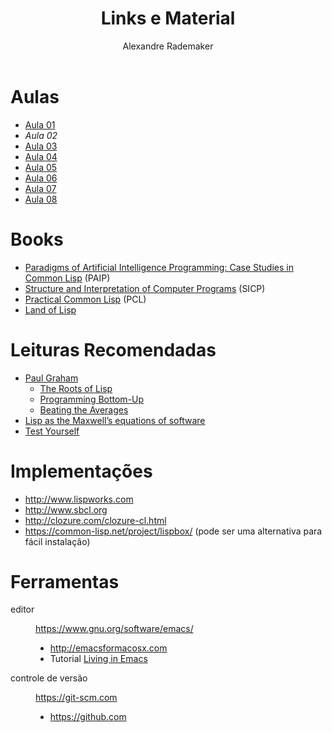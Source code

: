 #+Title: Links e Material
#+Author: Alexandre Rademaker

* Aulas

- [[file:aula-01.org][Aula 01]]
- [[aula-02.org][Aula 02]]
- [[file:aula-03.org][Aula 03]]
- [[file:aula-04.org][Aula 04]]
- [[file:aula-05.org][Aula 05]]
- [[file:aula-06.org][Aula 06]]
- [[file:aula-07.org][Aula 07]]
- [[file:aula-08.org][Aula 08]]
* Books 

- [[http://norvig.com/paip.html][Paradigms of Artificial Intelligence Programming: Case Studies in Common Lisp]] (PAIP)
- [[https://mitpress.mit.edu/sicp/][Structure and Interpretation of Computer Programs]] (SICP)
- [[http://www.gigamonkeys.com/book/][Practical Common Lisp]] (PCL)
- [[http://landoflisp.com][Land of Lisp]]

* Leituras Recomendadas

- [[http://www.paulgraham.com/index.html][Paul Graham]]
  - [[http://www.paulgraham.com/rootsoflisp.html][The Roots of Lisp]]
  - [[http://www.paulgraham.com/progbot.html][Programming Bottom-Up]]
  - [[http://www.paulgraham.com/avg.html][Beating the Averages]]
- [[http://www.michaelnielsen.org/ddi/lisp-as-the-maxwells-equations-of-software/][Lisp as the Maxwell’s equations of software]]
- [[http://www.joelonsoftware.com/articles/TestYourself.html][Test Yourself]]

* Implementações

- http://www.lispworks.com
- http://www.sbcl.org
- http://clozure.com/clozure-cl.html
- https://common-lisp.net/project/lispbox/ (pode ser uma alternativa
  para fácil instalação)

* Ferramentas

- editor :: https://www.gnu.org/software/emacs/
  - http://emacsformacosx.com
  - Tutorial [[https://www6.software.ibm.com/developerworks/education/l-emacs/l-emacs-ltr.pdf][Living in Emacs]] 
- controle de versão :: https://git-scm.com 
  - https://github.com
